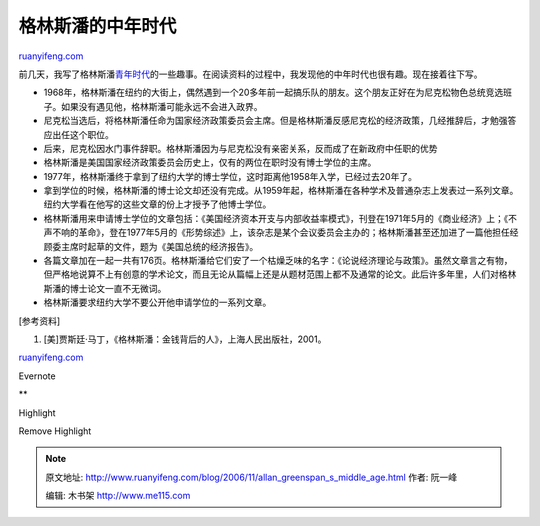 .. _200611_allan_greenspan_s_middle_age:

格林斯潘的中年时代
=====================================

`ruanyifeng.com <http://www.ruanyifeng.com/blog/2006/11/allan_greenspan_s_middle_age.html>`__

前几天，我写了格林斯潘\ `青年时代 <http://www.ruanyifeng.com/blog/2006/11/alan_greenspan_s_youthful_years.html>`__\ 的一些趣事。在阅读资料的过程中，我发现他的中年时代也很有趣。现在接着往下写。

-  1968年，格林斯潘在纽约的大街上，偶然遇到一个20多年前一起搞乐队的朋友。这个朋友正好在为尼克松物色总统竞选班子。如果没有遇见他，格林斯潘可能永远不会进入政界。
-  尼克松当选后，将格林斯潘任命为国家经济政策委员会主席。但是格林斯潘反感尼克松的经济政策，几经推辞后，才勉强答应出任这个职位。
-  后来，尼克松因水门事件辞职。格林斯潘因为与尼克松没有亲密关系，反而成了在新政府中任职的优势
-  格林斯潘是美国国家经济政策委员会历史上，仅有的两位在职时没有博士学位的主席。
-  1977年，格林斯潘终于拿到了纽约大学的博士学位，这时距离他1958年入学，已经过去20年了。
-  拿到学位的时候，格林斯潘的博士论文却还没有完成。从1959年起，格林斯潘在各种学术及普通杂志上发表过一系列文章。纽约大学看在他写的这些文章的份上才授予了他博士学位。
-  格林斯潘用来申请博士学位的文章包括：《美国经济资本开支与内部收益率模式》，刊登在1971年5月的《商业经济》上；《不声不响的革命》，登在1977年5月的《形势综述》上，该杂志是某个会议委员会主办的；格林斯潘甚至还加进了一篇他担任经顾委主席时起草的文件，题为《美国总统的经济报告》。
-  各篇文章加在一起一共有176页。格林斯潘给它们安了一个枯燥乏味的名字：《论说经济理论与政策》。虽然文章言之有物，但严格地说算不上有创意的学术论文，而且无论从篇幅上还是从题材范围上都不及通常的论文。此后许多年里，人们对格林斯潘的博士论文一直不无微词。
-  格林斯潘要求纽约大学不要公开他申请学位的一系列文章。

[参考资料]

1. [美]贾斯廷·马丁，《格林斯潘：金钱背后的人》，上海人民出版社，2001。

`ruanyifeng.com <http://www.ruanyifeng.com/blog/2006/11/allan_greenspan_s_middle_age.html>`__

Evernote

**

Highlight

Remove Highlight

.. note::
    原文地址: http://www.ruanyifeng.com/blog/2006/11/allan_greenspan_s_middle_age.html 
    作者: 阮一峰 

    编辑: 木书架 http://www.me115.com